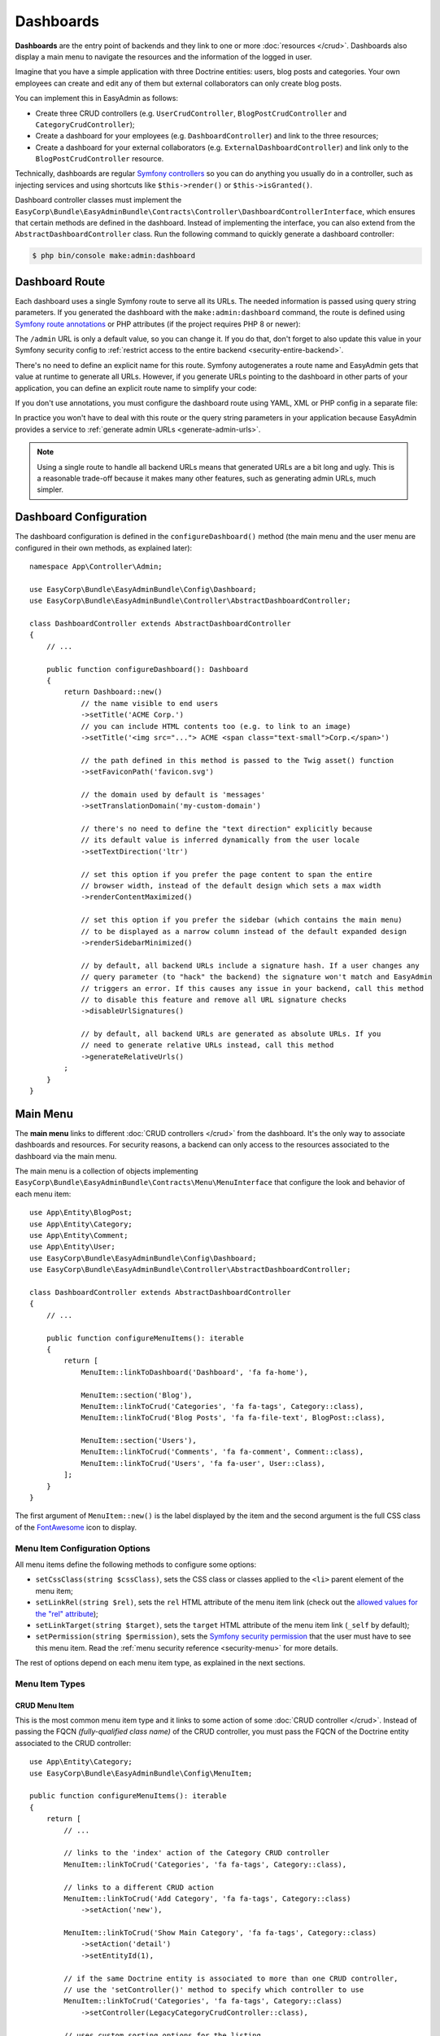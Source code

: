 Dashboards
==========

**Dashboards** are the entry point of backends and they link to one or more
:doc:`resources </crud>`. Dashboards also display a main menu to navigate the
resources and the information of the logged in user.

Imagine that you have a simple application with three Doctrine entities: users,
blog posts and categories. Your own employees can create and edit any of them
but external collaborators can only create blog posts.

You can implement this in EasyAdmin as follows:

* Create three CRUD controllers (e.g. ``UserCrudController``, ``BlogPostCrudController``
  and ``CategoryCrudController``);
* Create a dashboard for your employees (e.g. ``DashboardController``) and link
  to the three resources;
* Create a dashboard for your external collaborators (e.g. ``ExternalDashboardController``)
  and link only to the ``BlogPostCrudController`` resource.

Technically, dashboards are regular `Symfony controllers`_ so you can do
anything you usually do in a controller, such as injecting services and using
shortcuts like ``$this->render()`` or ``$this->isGranted()``.

Dashboard controller classes must implement the
``EasyCorp\Bundle\EasyAdminBundle\Contracts\Controller\DashboardControllerInterface``,
which ensures that certain methods are defined in the dashboard. Instead of
implementing the interface, you can also extend from the
``AbstractDashboardController`` class. Run the following command to quickly
generate a dashboard controller:

.. code-block:: terminal

    $ php bin/console make:admin:dashboard

.. _dashboard-route:

Dashboard Route
---------------

Each dashboard uses a single Symfony route to serve all its URLs. The needed
information is passed using query string parameters. If you generated the
dashboard with the ``make:admin:dashboard`` command, the route is defined using
`Symfony route annotations`_ or PHP attributes (if the project requires PHP 8 or newer):

.. configuration-block::

    .. code-block:: php-annotations

        // src/Controller/Admin/DashboardController.php
        namespace App\Controller\Admin;

        use EasyCorp\Bundle\EasyAdminBundle\Config\Dashboard;
        use EasyCorp\Bundle\EasyAdminBundle\Controller\AbstractDashboardController;
        use Symfony\Component\HttpFoundation\Response;
        use Symfony\Component\Routing\Annotation\Route;

        class DashboardController extends AbstractDashboardController
        {
            /**
             * @Route("/admin")
             */
            public function index(): Response
            {
                return parent::index();
            }

            // ...
        }

    .. code-block:: php-attributes

        // src/Controller/Admin/DashboardController.php
        namespace App\Controller\Admin;

        use EasyCorp\Bundle\EasyAdminBundle\Config\Dashboard;
        use EasyCorp\Bundle\EasyAdminBundle\Controller\AbstractDashboardController;
        use Symfony\Component\HttpFoundation\Response;
        use Symfony\Component\Routing\Annotation\Route;

        class DashboardController extends AbstractDashboardController
        {
            #[Route('/admin')]
            public function index(): Response
            {
                return parent::index();
            }

            // ...
        }

The ``/admin`` URL is only a default value, so you can change it. If you do that,
don't forget to also update this value in your Symfony security config to
:ref:`restrict access to the entire backend <security-entire-backend>`.

There's no need to define an explicit name for this route. Symfony autogenerates
a route name and EasyAdmin gets that value at runtime to generate all URLs.
However, if you generate URLs pointing to the dashboard in other parts of your
application, you can define an explicit route name to simplify your code:

.. configuration-block::

    .. code-block:: php-annotations

        // src/Controller/Admin/DashboardController.php
        namespace App\Controller\Admin;

        use EasyCorp\Bundle\EasyAdminBundle\Config\Dashboard;
        use EasyCorp\Bundle\EasyAdminBundle\Controller\AbstractDashboardController;
        use Symfony\Component\HttpFoundation\Response;
        use Symfony\Component\Routing\Annotation\Route;

        class DashboardController extends AbstractDashboardController
        {
            /**
             * @Route("/admin", name="some_route_name")
             */
            public function index(): Response
            {
                return parent::index();
            }

            // ...
        }

    .. code-block:: php-attributes

        // src/Controller/Admin/DashboardController.php
        namespace App\Controller\Admin;

        use EasyCorp\Bundle\EasyAdminBundle\Config\Dashboard;
        use EasyCorp\Bundle\EasyAdminBundle\Controller\AbstractDashboardController;
        use Symfony\Component\HttpFoundation\Response;
        use Symfony\Component\Routing\Annotation\Route;

        class DashboardController extends AbstractDashboardController
        {
            #[Route('/admin', name: 'some_route_name')]
            public function index(): Response
            {
                return parent::index();
            }

            // ...
        }

If you don't use annotations, you must configure the dashboard route using YAML,
XML or PHP config in a separate file:

.. configuration-block::

    .. code-block:: yaml

        # config/routes.yaml
        dashboard:
            path: /admin
            controller: App\Controller\Admin\DashboardController::index

        # ...

    .. code-block:: xml

        <!-- config/routes.xml -->
        <?xml version="1.0" encoding="UTF-8" ?>
        <routes xmlns="http://symfony.com/schema/routing"
            xmlns:xsi="http://www.w3.org/2001/XMLSchema-instance"
            xsi:schemaLocation="http://symfony.com/schema/routing
                https://symfony.com/schema/routing/routing-1.0.xsd">

            <route id="dashboard" path="/admin"
                   controller="App\Controller\Admin\DashboardController::index"/>

            <!-- ... -->
        </routes>

    .. code-block:: php

        // config/routes.php
        use App\Controller\Admin\DashboardController;
        use Symfony\Component\Routing\Loader\Configurator\RoutingConfigurator;

        return function (RoutingConfigurator $routes) {
            $routes->add('dashboard', '/admin')
                ->controller([DashboardController::class, 'index'])
            ;

            // ...
        };


In practice you won't have to deal with this route or the query string
parameters in your application because EasyAdmin provides a service to
:ref:`generate admin URLs <generate-admin-urls>`.

.. note::

    Using a single route to handle all backend URLs means that generated URLs
    are a bit long and ugly. This is a reasonable trade-off because it makes
    many other features, such as generating admin URLs, much simpler.

Dashboard Configuration
-----------------------

The dashboard configuration is defined in the ``configureDashboard()`` method
(the main menu and the user menu are configured in their own methods, as
explained later)::

    namespace App\Controller\Admin;

    use EasyCorp\Bundle\EasyAdminBundle\Config\Dashboard;
    use EasyCorp\Bundle\EasyAdminBundle\Controller\AbstractDashboardController;

    class DashboardController extends AbstractDashboardController
    {
        // ...

        public function configureDashboard(): Dashboard
        {
            return Dashboard::new()
                // the name visible to end users
                ->setTitle('ACME Corp.')
                // you can include HTML contents too (e.g. to link to an image)
                ->setTitle('<img src="..."> ACME <span class="text-small">Corp.</span>')

                // the path defined in this method is passed to the Twig asset() function
                ->setFaviconPath('favicon.svg')

                // the domain used by default is 'messages'
                ->setTranslationDomain('my-custom-domain')

                // there's no need to define the "text direction" explicitly because
                // its default value is inferred dynamically from the user locale
                ->setTextDirection('ltr')

                // set this option if you prefer the page content to span the entire
                // browser width, instead of the default design which sets a max width
                ->renderContentMaximized()

                // set this option if you prefer the sidebar (which contains the main menu)
                // to be displayed as a narrow column instead of the default expanded design
                ->renderSidebarMinimized()

                // by default, all backend URLs include a signature hash. If a user changes any
                // query parameter (to "hack" the backend) the signature won't match and EasyAdmin
                // triggers an error. If this causes any issue in your backend, call this method
                // to disable this feature and remove all URL signature checks
                ->disableUrlSignatures()

                // by default, all backend URLs are generated as absolute URLs. If you
                // need to generate relative URLs instead, call this method
                ->generateRelativeUrls()
            ;
        }
    }

.. _dashboard-menu:

Main Menu
---------

The **main menu** links to different :doc:`CRUD controllers </crud>` from the
dashboard. It's the only way to associate dashboards and resources. For security
reasons, a backend can only access to the resources associated to the dashboard
via the main menu.

The main menu is a collection of objects implementing
``EasyCorp\Bundle\EasyAdminBundle\Contracts\Menu\MenuInterface`` that configure
the look and behavior of each menu item::

    use App\Entity\BlogPost;
    use App\Entity\Category;
    use App\Entity\Comment;
    use App\Entity\User;
    use EasyCorp\Bundle\EasyAdminBundle\Config\Dashboard;
    use EasyCorp\Bundle\EasyAdminBundle\Controller\AbstractDashboardController;

    class DashboardController extends AbstractDashboardController
    {
        // ...

        public function configureMenuItems(): iterable
        {
            return [
                MenuItem::linkToDashboard('Dashboard', 'fa fa-home'),

                MenuItem::section('Blog'),
                MenuItem::linkToCrud('Categories', 'fa fa-tags', Category::class),
                MenuItem::linkToCrud('Blog Posts', 'fa fa-file-text', BlogPost::class),

                MenuItem::section('Users'),
                MenuItem::linkToCrud('Comments', 'fa fa-comment', Comment::class),
                MenuItem::linkToCrud('Users', 'fa fa-user', User::class),
            ];
        }
    }

The first argument of ``MenuItem::new()`` is the label displayed by the item and
the second argument is the full CSS class of the `FontAwesome`_ icon to display.

Menu Item Configuration Options
~~~~~~~~~~~~~~~~~~~~~~~~~~~~~~~

All menu items define the following methods to configure some options:

* ``setCssClass(string $cssClass)``, sets the CSS class or classes applied to
  the ``<li>`` parent element of the menu item;
* ``setLinkRel(string $rel)``, sets the ``rel`` HTML attribute of the menu item
  link (check out the `allowed values for the "rel" attribute`_);
* ``setLinkTarget(string $target)``, sets the ``target`` HTML attribute of the
  menu item link (``_self`` by default);
* ``setPermission(string $permission)``, sets the `Symfony security permission`_
  that the user must have to see this menu item. Read the :ref:`menu security reference <security-menu>`
  for more details.

The rest of options depend on each menu item type, as explained in the next sections.

Menu Item Types
~~~~~~~~~~~~~~~

CRUD Menu Item
..............

This is the most common menu item type and it links to some action of some
:doc:`CRUD controller </crud>`. Instead of passing the FQCN *(fully-qualified
class name)* of the CRUD controller, you must pass the FQCN of the Doctrine
entity associated to the CRUD controller::

    use App\Entity\Category;
    use EasyCorp\Bundle\EasyAdminBundle\Config\MenuItem;

    public function configureMenuItems(): iterable
    {
        return [
            // ...

            // links to the 'index' action of the Category CRUD controller
            MenuItem::linkToCrud('Categories', 'fa fa-tags', Category::class),

            // links to a different CRUD action
            MenuItem::linkToCrud('Add Category', 'fa fa-tags', Category::class)
                ->setAction('new'),

            MenuItem::linkToCrud('Show Main Category', 'fa fa-tags', Category::class)
                ->setAction('detail')
                ->setEntityId(1),

            // if the same Doctrine entity is associated to more than one CRUD controller,
            // use the 'setController()' method to specify which controller to use
            MenuItem::linkToCrud('Categories', 'fa fa-tags', Category::class)
                ->setController(LegacyCategoryCrudController::class),

            // uses custom sorting options for the listing
            MenuItem::linkToCrud('Categories', 'fa fa-tags', Category::class)
                ->setDefaultSort(['createdAt' => 'DESC']),
        ];
    }

Dashboard Menu Item
...................

It links to the homepage of the current dashboard. You can achieve the same with
a "route menu item" (explained below) but this one is simpler because you don't
have to specify the route name (it's found automatically)::

    use EasyCorp\Bundle\EasyAdminBundle\Config\MenuItem;

    public function configureMenuItems(): iterable
    {
        return [
            MenuItem::linkToDashboard('Home', 'fa fa-home'),
            // ...
        ];
    }

Route Menu Item
...............

It links to any of the routes defined by your Symfony application::

    use EasyCorp\Bundle\EasyAdminBundle\Config\MenuItem;

    public function configureMenuItems(): iterable
    {
        return [
            MenuItem::linkToRoute('The Label', 'fa ...', 'route_name'),
            MenuItem::linkToRoute('The Label', 'fa ...', 'route_name', ['routeParamName' => 'routeParamValue']),
            // ...
        ];
    }

.. note::

    Read the section about
    :ref:`integrating Symfony controllers/actions in EasyAdmin <actions-integrating-symfony>`
    to fully understand the URLs generated by ``linkToRoute()``.

URL Menu Item
.............

It links to a relative or absolute URL::

    use EasyCorp\Bundle\EasyAdminBundle\Config\MenuItem;

    public function configureMenuItems(): iterable
    {
        return [
            MenuItem::linkToUrl('Visit public website', null, '/'),
            MenuItem::linkToUrl('Search in Google', 'fab fa-google', 'https://google.com'),
            // ...
        ];
    }

To avoid leaking internal backend information to external websites, EasyAdmin
adds the ``rel="noreferrer"`` attribute to all URL menu items, except if the
menu item defines its own ``rel`` option.

Section Menu Item
.................

It creates a visual separation between menu items and can optionally display a
label which acts as the title of the menu items below::

    use EasyCorp\Bundle\EasyAdminBundle\Config\MenuItem;

    public function configureMenuItems(): iterable
    {
        return [
            // ...

            MenuItem::section(),
            // ...

            MenuItem::section('Blog'),
            // ...
        ];
    }

Logout Menu Item
................

It links to the URL that the user must visit to log out from the application.
If you know the logout route name, you can achieve the same with the
"route menu item", but this one is more convenient because it finds the logout
URL for the current security firewall automatically::

    use EasyCorp\Bundle\EasyAdminBundle\Config\MenuItem;

    public function configureMenuItems(): iterable
    {
        return [
            // ...
            MenuItem::linkToLogout('Logout', 'fa fa-exit'),
        ];
    }

.. note::

    The logout menu item will not work under certain authentication schemes like
    HTTP Basic because they do not have a default logout path configured due to
    the nature of how those authentication schemes work.

    If you encounter an error like *"Unable to find the current firewall
    LogoutListener, please provide the provider key manually."*, you'll need to
    remove the logout menu item or add a logout provider to your authentication scheme.

Exit Impersonation Menu Item
............................

It links to the URL that the user must visit to stop impersonating other users::

    use EasyCorp\Bundle\EasyAdminBundle\Config\MenuItem;

    public function configureMenuItems(): iterable
    {
        return [
            // ...
            MenuItem::linkToExitImpersonation('Stop impersonation', 'fa fa-exit'),
        ];
    }

Submenus
~~~~~~~~

The main menu can display up to two level nested menus. Submenus are defined
using the ``subMenu()`` item type::

    use EasyCorp\Bundle\EasyAdminBundle\Config\MenuItem;

    public function configureMenuItems(): iterable
    {
        return [
            MenuItem::subMenu('Blog', 'fa fa-article')->setSubItems([
                MenuItem::linkToCrud('Categories', 'fa fa-tags', Category::class),
                MenuItem::linkToCrud('Posts', 'fa fa-file-text', BlogPost::class),
                MenuItem::linkToCrud('Comments', 'fa fa-comment', Comment::class),
            ]),
            // ...
        ];
    }

.. note::

    In a submenu, the parent menu item cannot link to any resource, route or URL;
    it can only expand/collapse the submenu items.

Complex Main Menus
~~~~~~~~~~~~~~~~~~

The return type of the ``configureMenuItems()`` is ``iterable``, so you don't have
to always return an array. For example, if your main menu requires complex logic
to decide which items to display for each user, it's more convenient to use a
generator to return the menu items::

    public function configureMenuItems(): iterable
    {
        yield MenuItem::linkToDashboard('Dashboard', 'fa fa-home');

        if ('... some complex expression ...') {
            yield MenuItem::section('Blog');
            yield MenuItem::linkToCrud('Categories', 'fa fa-tags', Category::class);
            yield MenuItem::linkToCrud('Blog Posts', 'fa fa-file-text', BlogPost::class);
        }

        // ...
    }

.. _dashboards-user-menu:

User Menu
---------

When accessing a protected backend, EasyAdmin displays the details of the user
who is logged in the application and a menu with some options like "logout" (if
Symfony's `logout feature`_ is enabled).

The user name is the result of calling to the ``__toString()`` method on the
current user object. The user avatar is a generic avatar icon. Use the
``configureUserMenu()`` method to configure the features and items of this menu::

    use EasyCorp\Bundle\EasyAdminBundle\Config\MenuItem;
    use EasyCorp\Bundle\EasyAdminBundle\Config\UserMenu;
    use EasyCorp\Bundle\EasyAdminBundle\Controller\AbstractDashboardController;
    use Symfony\Component\Security\Core\User\UserInterface;

    class DashboardController extends AbstractDashboardController
    {
        // ...

        public function configureUserMenu(UserInterface $user): UserMenu
        {
            // Usually it's better to call the parent method because that gives you a
            // user menu with some menu items already created ("sign out", "exit impersonation", etc.)
            // if you prefer to create the user menu from scratch, use: return UserMenu::new()->...
            return parent::configureUserMenu($user)
                // use the given $user object to get the user name
                ->setName($user->getFullName())
                // use this method if you don't want to display the name of the user
                ->displayUserName(false)

                // you can return an URL with the avatar image
                ->setAvatarUrl('https://...')
                ->setAvatarUrl($user->getProfileImageUrl())
                // use this method if you don't want to display the user image
                ->displayUserAvatar(false)
                // you can also pass an email address to use gravatar's service
                ->setGravatarEmail($user->getMainEmailAddress())

                // you can use any type of menu item, except submenus
                ->addMenuItems([
                    MenuItem::linkToRoute('My Profile', 'fa fa-id-card', '...', ['...' => '...']),
                    MenuItem::linkToRoute('Settings', 'fa fa-user-cog', '...', ['...' => '...']),
                    MenuItem::section(),
                    MenuItem::linkToLogout('Logout', 'fa fa-sign-out'),
                ]);
        }
    }

.. _admin-context:

Admin Context
-------------

EasyAdmin initializes a variable of type ``EasyCorp\Bundle\EasyAdminBundle\Context\AdminContext``
automatically on each backend request. This object implements the `context object`_
design pattern and stores all the information commonly needed in different parts
of the backend.

This context object is automatically injected in every template as a variable
called ``ea`` (the initials of "EasyAdmin"):

.. code-block:: twig

    <h1>{{ ea.dashboardTitle }}</h1>

    {% for menuItem in ea.mainMenu.items %}
        {# ... #}
    {% endfor %}

The ``AdminContext`` variable is created dynamically on each request, so you
can't inject it directly in your services. Instead, use the ``AdminContextProvider``
service to get the context variable::

    use EasyCorp\Bundle\EasyAdminBundle\Provider\AdminContextProvider;

    final class SomeService
    {
        private $adminContextProvider;

        public function __construct(AdminContextProvider $adminContextProvider)
        {
            $this->adminContextProvider = $adminContextProvider;
        }

        public function someMethod()
        {
            $context = $this->adminContextProvider->getContext();
        }

        // ...
    }

In EasyAdmin's :doc:`CRUD controllers </crud>` and in
:ref:`Symfony controllers integrated into EasyAdmin <actions-integrating-symfony>`,
use the ``AdminContext`` type-hint in any argument where you want to inject the
context object::

    use EasyCorp\Bundle\EasyAdminBundle\Context\AdminContext;
    use Symfony\Bundle\FrameworkBundle\Controller\AbstractController;

    class SomeController extends AbstractController
    {
        public function someMethod(AdminContext $context)
        {
            // ...
        }
    }

Translation
-----------

The backend interface is fully translated using the `Symfony translation`_
features. EasyAdmin own messages and contents use the ``EasyAdminBundle``
`translation domain`_ (thanks to our community for kindly providing translations
for tens of languages).

The rest of the contents (e.g. the label of the menu items, entity and field
names, etc.) use the ``messages`` translation domain by default. You can change
this value with the ``translationDomain()`` method::

    class DashboardController extends AbstractDashboardController
    {
        // ...

        public function configureDashboard(): Dashboard
        {
            return Dashboard::new()
                // ...

                // the argument is the name of any valid Symfony translation domain
                ->setTranslationDomain('admin');
        }
    }

The backend uses the same language configured in the Symfony application.
When the locale is Arabic (``ar``), Persian (``fa``) or Hebrew (``he``), the
HTML text direction is set to ``rtl`` (right-to-left) automatically. Otherwise,
the text is displayed as ``ltr`` (left-to-right), but you can configure this
value explicitly::

    class DashboardController extends AbstractDashboardController
    {
        // ...

        public function configureDashboard(): Dashboard
        {
            return Dashboard::new()
                // ...

                // most of the times there's no need to configure this explicitly
                // (default: 'rtl' or 'ltr' depending on the language)
                ->setTextDirection('rtl');
        }
    }

.. tip::

    If you want to make the backend use a different language than the public
    website, you'll need to `work with the user locale`_ to set the request
    locale before the translation service retrieves it.

.. note::

    The contents stored in the database (e.g. the content of a blog post or the
    name of a product) are not translated. EasyAdmin does not support the
    translation of the entity property contents into different languages.

Page Templates
--------------

EasyAdmin provides several page templates which are useful when adding custom
logic in your dashboards.

Login Form Template
~~~~~~~~~~~~~~~~~~~

Twig Template Path: ``@EasyAdmin/page/login.html.twig``

It displays a simple username + password login form that matches the style of
the rest of the backend. The template defines lots of config options, but most
applications can rely on its default values:

.. code-block:: php

    namespace App\Controller;

    use Symfony\Bundle\FrameworkBundle\Controller\AbstractController;
    use Symfony\Component\HttpFoundation\Response;
    use Symfony\Component\Routing\Annotation\Route;
    use Symfony\Component\Security\Http\Authentication\AuthenticationUtils;

    class SecurityController extends AbstractController
    {
        /**
         * @Route("/login", name="login")
         */
        public function login(AuthenticationUtils $authenticationUtils): Response
        {
            $error = $authenticationUtils->getLastAuthenticationError();
            $lastUsername = $authenticationUtils->getLastUsername();

            return $this->render('@EasyAdmin/page/login.html.twig', [
                // parameters usually defined in Symfony login forms
                'error' => $error,
                'last_username' => $lastUsername,

                // OPTIONAL parameters to customize the login form:

                // the translation_domain to use (define this option only if you are
                // rendering the login template in a regular Symfony controller; when
                // rendering it from an EasyAdmin Dashboard this is automatically set to
                // the same domain as the rest of the Dashboard)
                'translation_domain' => 'admin',

                // the title visible above the login form (define this option only if you are
                // rendering the login template in a regular Symfony controller; when rendering
                // it from an EasyAdmin Dashboard this is automatically set as the Dashboard title)
                'page_title' => 'ACME login',

                // the string used to generate the CSRF token. If you don't define
                // this parameter, the login form won't include a CSRF token
                'csrf_token_intention' => 'authenticate',

                // the URL users are redirected to after the login (default: '/admin')
                'target_path' => $this->generateUrl('admin_dashboard'),

                // the label displayed for the username form field (the |trans filter is applied to it)
                'username_label' => 'Your username',

                // the label displayed for the password form field (the |trans filter is applied to it)
                'password_label' => 'Your password',

                // the label displayed for the Sign In form button (the |trans filter is applied to it)
                'sign_in_label' => 'Log in',

                // the 'name' HTML attribute of the <input> used for the username field (default: '_username')
                'username_parameter' => 'my_custom_username_field',

                // the 'name' HTML attribute of the <input> used for the password field (default: '_password')
                'password_parameter' => 'my_custom_password_field',

                // whether to enable or not the "forgot password?" link (default: false)
                'forgot_password_enabled' => true,

                // the path (i.e. a relative or absolute URL) to visit when clicking the "forgot password?" link (default: '#')
                'forgot_password_path' => $this->generateUrl('...', ['...' => '...']),

                // the label displayed for the "forgot password?" link (the |trans filter is applied to it)
                'forgot_password_label' => 'Forgot your password?',

                // whether to enable or not the "remember me" checkbox (default: false)
                'remember_me_enabled' => true,

                // remember me name form field (default: '_remember_me')
                'remember_me_parameter' => 'custom_remember_me_param',

                // whether to check by default the "remember me" checkbox (default: false)
                'remember_me_checked' => true,

                // the label displayed for the remember me checkbox (the |trans filter is applied to it)
                'remember_me_label' => 'Remember me',
            ]);
        }
    }

.. _content_page_template:

Content Page Template
~~~~~~~~~~~~~~~~~~~~~

Twig Template Path: ``@EasyAdmin/page/content.html.twig``

It displays a simple page similar to the index/detail/form pages, with the main
header, the sidebar menu and the central content section. The only difference is
that the content section is completely empty, so it's useful to display your own
contents and custom forms, to :ref:`integrate Symfony actions inside EasyAdmin <actions-integrating-symfony>`,
etc. Example:

.. code-block:: twig

    {# templates/admin/my-custom-page.html.twig #}
    {% extends '@EasyAdmin/page/content.html.twig' %}

    {% block content_title %}The Title of the Page{% endblock %}
    {% block page_actions %}
        <a class="btn btn-primary" href="...">Some Action</a>
    {% endblock %}

    {% block main %}
        <table class="datagrid">
            <thead>
                <tr>
                    <td>Some Column</td>
                    <td>Another Column</td>
                </tr>
            </thead>
            <tbody>
                {% for data in my_own_data %}
                    <tr>
                        <td>{{ data.someColumn }}</td>
                        <td>{{ data.anotherColumn }}</td>
                    </tr>
                {% endfor %}
            </tbody>
        </table>
    {% endblock %}

.. _`Symfony controllers`: https://symfony.com/doc/current/controller.html
.. _`Symfony route annotations`: https://symfony.com/doc/current/routing.html#creating-routes-as-annotations
.. _`context object`: https://wiki.c2.com/?ContextObject
.. _`FontAwesome`: https://fontawesome.com/
.. _`allowed values for the "rel" attribute`: https://developer.mozilla.org/en-US/docs/Web/HTML/Link_types
.. _`Symfony security permission`: https://symfony.com/doc/current/security.html#roles
.. _`logout feature`: https://symfony.com/doc/current/security.html#logging-out
.. _`Symfony translation`: https://symfony.com/doc/current/components/translation.html
.. _`translation domain`: https://symfony.com/doc/current/components/translation.html#using-message-domains
.. _`work with the user locale`: https://symfony.com/doc/current/translation/locale.html
